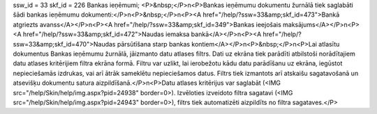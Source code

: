 ssw_id = 33skf_id = 226Bankas ieņēmumi;<P>&nbsp;</P>\n<P>Bankas ieņēmumu dokumentu žurnālā tiek saglabāti šādi bankas ieņēmumu dokumenti:</P>\n<P>&nbsp;</P>\n<P><A href="/help/?ssw=33&amp;skf_id=473">Bankā atgriezts avanss</A></P>\n<P><A href="/help/?ssw=33&amp;skf_id=349">Bankas ieejošais maksājums</A></P>\n<P><A href="/help/?ssw=33&amp;skf_id=472">Naudas iemaksa bankā</A></P>\n<P><A href="/help/?ssw=33&amp;skf_id=470">Naudas pārsūtīšana starp bankas kontiem</A></P>\n<P>&nbsp;</P>\n<P>Lai atlasītu dokumentus Bankas ieņēmumu žurnālā, jāizmanto datu atlases filtrs. Dati uz ekrāna tiek parādīti atbilstoši norādītajiem datu atlases kritērijiem filtra ekrāna formā. Filtru var uzlikt, lai ierobežotu kādu datu parādīšanu uz ekrāna, iegūstot nepieciešamās izdrukas, vai arī ātrāk sameklētu nepieciešamos datus. Filtrs tiek izmantots arī atskaišu sagatavošanā un atsevišķu dokumentu satura aizpildīšanā.</P>\n<P>Datu atlases kritērijus var saglabāt (<IMG src="/help/Skin/help/img.aspx?pid=24938" border=0>). Izvēloties izveidoto filtra sagatavi (<IMG src="/help/Skin/help/img.aspx?pid=24943" border=0>), filtrs tiek automatizēti aizpildīts no filtra sagataves.</P>